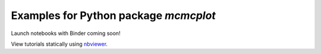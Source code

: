 Examples for Python package `mcmcplot`
--------------------------------------

Launch notebooks with Binder coming soon!

View tutorials statically using `nbviewer <https://nbviewer.jupyter.org/github/prmiles/mcmcplot_examples/blob/master/index.ipynb>`_.
